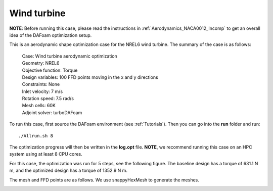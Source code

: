 .. _Aerodynamics_NREL6:

Wind turbine
------------

**NOTE**: Before running this case, please read the instructions in :ref:`Aerodynamics_NACA0012_Incomp` to get an overall idea of the DAFoam optimization setup.

This is an aerodynamic shape optimization case for the NREL6 wind turbine. The summary of the case is as follows:


    | Case: Wind turbine aerodynamic optimization
    | Geometry: NREL6
    | Objective function: Torque
    | Design variables: 100 FFD points moving in the x and y directions
    | Constraints: None
    | Inlet velocity: 7 m/s
    | Rotation speed: 7.5 rad/s
    | Mesh cells: 60K
    | Adjoint solver: turboDAFoam

To run this case, first source the DAFoam environment (see :ref:`Tutorials`). Then you can go into the **run** folder and run::

  ./Allrun.sh 8

The optimization progress will then be written in the **log.opt** file. 
**NOTE**, we recommend running this case on an HPC system using at least 8 CPU cores.

For this case, the optimization was run for 5 steps, see the following figure. 
The baseline design has a torque of 631.1 N m, and the optimized design has a torque of 1352.9 N m.

.. image:: images/NREL6_3D.jpg

The mesh and FFD points are as follows.
We use snappyHexMesh to generate the meshes.

.. image:: images/NREL6_FFD.jpg
